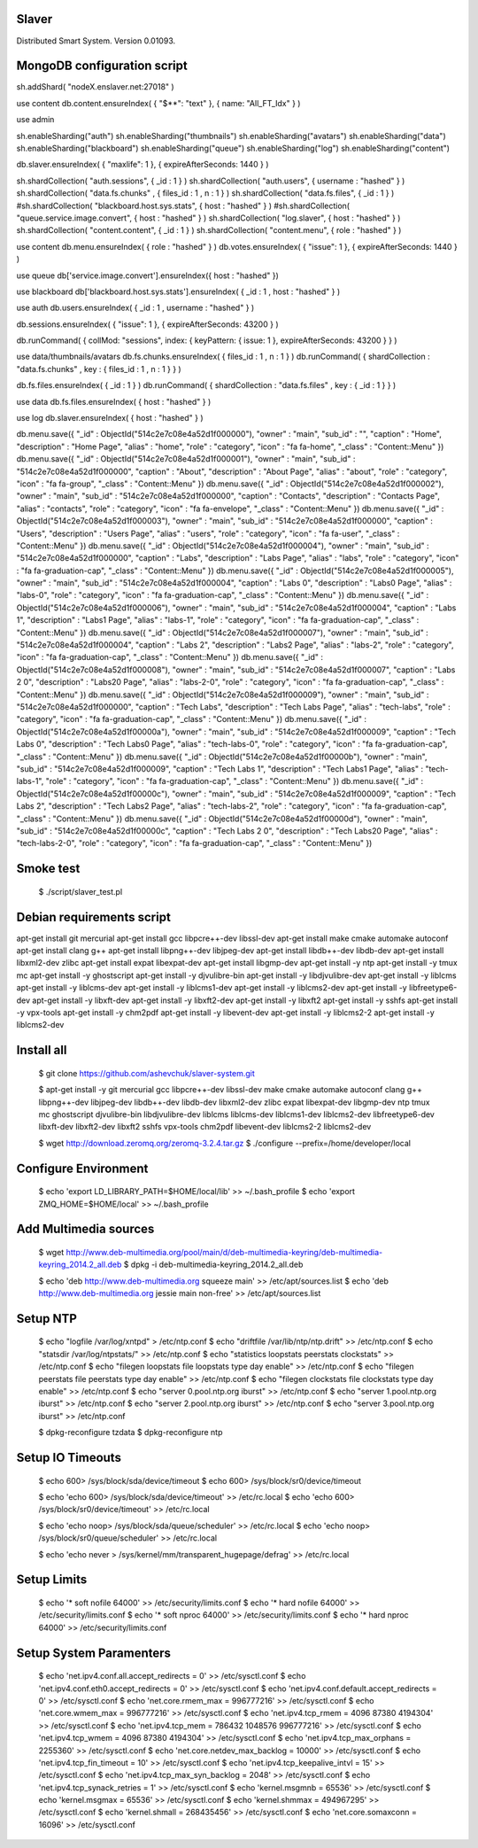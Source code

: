 Slaver
============

Distributed Smart System. Version 0.01093.

**MongoDB** configuration script
=====

sh.addShard( "nodeX.enslaver.net:27018" )

use content
db.content.ensureIndex( { "$**": "text" }, { name: "All_FT_Idx" } )

use admin

sh.enableSharding("auth")
sh.enableSharding("thumbnails")
sh.enableSharding("avatars")
sh.enableSharding("data")
sh.enableSharding("blackboard")
sh.enableSharding("queue")
sh.enableSharding("log")
sh.enableSharding("content")

db.slaver.ensureIndex( { "maxlife": 1 }, { expireAfterSeconds: 1440 } )

sh.shardCollection( "auth.sessions", { _id : 1 } )
sh.shardCollection( "auth.users", { username : "hashed" } )
sh.shardCollection( "data.fs.chunks" , { files_id : 1 , n : 1 } )
sh.shardCollection( "data.fs.files", { _id : 1 } )
#sh.shardCollection( "blackboard.host.sys.stats", { host : "hashed" } )
#sh.shardCollection( "queue.service.image.convert", { host : "hashed" } )
sh.shardCollection( "log.slaver", { host : "hashed" } )
sh.shardCollection( "content.content", { _id : 1 } )
sh.shardCollection( "content.menu", { role : "hashed" } )

use content
db.menu.ensureIndex( { role : "hashed" } )
db.votes.ensureIndex( { "issue": 1 }, { expireAfterSeconds: 1440 } )

use queue
db['service.image.convert'].ensureIndex({ host : "hashed" })

use blackboard
db['blackboard.host.sys.stats'].ensureIndex( { _id : 1 , host : "hashed" } )

use auth
db.users.ensureIndex( { _id : 1 , username : "hashed" } )

db.sessions.ensureIndex( { "issue": 1 }, { expireAfterSeconds: 43200 } )

db.runCommand( { collMod: "sessions", index: { keyPattern: { issue: 1 }, expireAfterSeconds: 43200 } } )

use data/thumbnails/avatars
db.fs.chunks.ensureIndex( { files_id : 1 , n : 1 } )
db.runCommand( { shardCollection : "data.fs.chunks" , key : { files_id : 1 , n : 1 } } )

db.fs.files.ensureIndex( { _id : 1 } )
db.runCommand( { shardCollection : "data.fs.files" , key : { _id : 1 } } )

use data
db.fs.files.ensureIndex( { host : "hashed" } )

use log
db.slaver.ensureIndex( { host : "hashed" } )

db.menu.save({ "_id" : ObjectId("514c2e7c08e4a52d1f000000"), "owner" : "main", "sub_id" : "", "caption" : "Home", "description" : "Home Page", "alias" : "home", "role" : "category", "icon" : "fa fa-home", "_class" : "Content::Menu" })
db.menu.save({ "_id" : ObjectId("514c2e7c08e4a52d1f000001"), "owner" : "main", "sub_id" : "514c2e7c08e4a52d1f000000", "caption" : "About", "description" : "About Page", "alias" : "about", "role" : "category", "icon" : "fa fa-group", "_class" : "Content::Menu" })
db.menu.save({ "_id" : ObjectId("514c2e7c08e4a52d1f000002"), "owner" : "main", "sub_id" : "514c2e7c08e4a52d1f000000", "caption" : "Contacts", "description" : "Contacts Page", "alias" : "contacts", "role" : "category", "icon" : "fa fa-envelope", "_class" : "Content::Menu" })
db.menu.save({ "_id" : ObjectId("514c2e7c08e4a52d1f000003"), "owner" : "main", "sub_id" : "514c2e7c08e4a52d1f000000", "caption" : "Users", "description" : "Users Page", "alias" : "users", "role" : "category", "icon" : "fa fa-user", "_class" : "Content::Menu" })
db.menu.save({ "_id" : ObjectId("514c2e7c08e4a52d1f000004"), "owner" : "main", "sub_id" : "514c2e7c08e4a52d1f000000", "caption" : "Labs", "description" : "Labs Page", "alias" : "labs", "role" : "category", "icon" : "fa fa-graduation-cap", "_class" : "Content::Menu" })
db.menu.save({ "_id" : ObjectId("514c2e7c08e4a52d1f000005"), "owner" : "main", "sub_id" : "514c2e7c08e4a52d1f000004", "caption" : "Labs 0", "description" : "Labs0 Page", "alias" : "labs-0", "role" : "category", "icon" : "fa fa-graduation-cap", "_class" : "Content::Menu" })
db.menu.save({ "_id" : ObjectId("514c2e7c08e4a52d1f000006"), "owner" : "main", "sub_id" : "514c2e7c08e4a52d1f000004", "caption" : "Labs 1", "description" : "Labs1 Page", "alias" : "labs-1", "role" : "category", "icon" : "fa fa-graduation-cap", "_class" : "Content::Menu" })
db.menu.save({ "_id" : ObjectId("514c2e7c08e4a52d1f000007"), "owner" : "main", "sub_id" : "514c2e7c08e4a52d1f000004", "caption" : "Labs 2", "description" : "Labs2 Page", "alias" : "labs-2", "role" : "category", "icon" : "fa fa-graduation-cap", "_class" : "Content::Menu" })
db.menu.save({ "_id" : ObjectId("514c2e7c08e4a52d1f000008"), "owner" : "main", "sub_id" : "514c2e7c08e4a52d1f000007", "caption" : "Labs 2 0", "description" : "Labs20 Page", "alias" : "labs-2-0", "role" : "category", "icon" : "fa fa-graduation-cap", "_class" : "Content::Menu" })
db.menu.save({ "_id" : ObjectId("514c2e7c08e4a52d1f000009"), "owner" : "main", "sub_id" : "514c2e7c08e4a52d1f000000", "caption" : "Tech Labs", "description" : "Tech Labs Page", "alias" : "tech-labs", "role" : "category", "icon" : "fa fa-graduation-cap", "_class" : "Content::Menu" })
db.menu.save({ "_id" : ObjectId("514c2e7c08e4a52d1f00000a"), "owner" : "main", "sub_id" : "514c2e7c08e4a52d1f000009", "caption" : "Tech Labs 0", "description" : "Tech Labs0 Page", "alias" : "tech-labs-0", "role" : "category", "icon" : "fa fa-graduation-cap", "_class" : "Content::Menu" })
db.menu.save({ "_id" : ObjectId("514c2e7c08e4a52d1f00000b"), "owner" : "main", "sub_id" : "514c2e7c08e4a52d1f000009", "caption" : "Tech Labs 1", "description" : "Tech Labs1 Page", "alias" : "tech-labs-1", "role" : "category", "icon" : "fa fa-graduation-cap", "_class" : "Content::Menu" })
db.menu.save({ "_id" : ObjectId("514c2e7c08e4a52d1f00000c"), "owner" : "main", "sub_id" : "514c2e7c08e4a52d1f000009", "caption" : "Tech Labs 2", "description" : "Tech Labs2 Page", "alias" : "tech-labs-2", "role" : "category", "icon" : "fa fa-graduation-cap", "_class" : "Content::Menu" })
db.menu.save({ "_id" : ObjectId("514c2e7c08e4a52d1f00000d"), "owner" : "main", "sub_id" : "514c2e7c08e4a52d1f00000c", "caption" : "Tech Labs 2 0", "description" : "Tech Labs20 Page", "alias" : "tech-labs-2-0", "role" : "category", "icon" : "fa fa-graduation-cap", "_class" : "Content::Menu" })

Smoke test
=====

    $ ./script/slaver_test.pl

**Debian** requirements script
=====

apt-get install git mercurial
apt-get install gcc libpcre++-dev libssl-dev
apt-get install make cmake automake autoconf
apt-get install clang g++
apt-get install libpng++-dev libjpeg-dev
apt-get install libdb++-dev libdb-dev
apt-get install libxml2-dev zlibc
apt-get install expat libexpat-dev
apt-get install libgmp-dev
apt-get install -y ntp
apt-get install -y tmux mc
apt-get install -y ghostscript
apt-get install -y djvulibre-bin
apt-get install -y libdjvulibre-dev
apt-get install -y liblcms
apt-get install -y liblcms-dev
apt-get install -y liblcms1-dev
apt-get install -y liblcms2-dev
apt-get install -y libfreetype6-dev
apt-get install -y libxft-dev
apt-get install -y libxft2-dev
apt-get install -y libxft2
apt-get install -y sshfs
apt-get install -y vpx-tools
apt-get install -y chm2pdf
apt-get install -y libevent-dev
apt-get install -y liblcms2-2
apt-get install -y liblcms2-dev

Install all
=====

    $ git clone https://github.com/ashevchuk/slaver-system.git

    $ apt-get install -y git mercurial gcc libpcre++-dev libssl-dev make cmake automake autoconf clang g++ libpng++-dev libjpeg-dev libdb++-dev libdb-dev libxml2-dev zlibc expat libexpat-dev libgmp-dev ntp tmux mc ghostscript djvulibre-bin libdjvulibre-dev liblcms liblcms-dev liblcms1-dev liblcms2-dev libfreetype6-dev libxft-dev libxft2-dev libxft2 sshfs vpx-tools chm2pdf libevent-dev liblcms2-2 liblcms2-dev

    $ wget http://download.zeromq.org/zeromq-3.2.4.tar.gz
    $ ./configure --prefix=/home/developer/local

Configure Environment
=====

    $ echo 'export LD_LIBRARY_PATH=$HOME/local/lib' >> ~/.bash_profile
    $ echo 'export ZMQ_HOME=$HOME/local' >> ~/.bash_profile

Add Multimedia sources
=====

    $ wget http://www.deb-multimedia.org/pool/main/d/deb-multimedia-keyring/deb-multimedia-keyring_2014.2_all.deb
    $ dpkg -i deb-multimedia-keyring_2014.2_all.deb

    $ echo 'deb http://www.deb-multimedia.org squeeze main' >> /etc/apt/sources.list
    $ echo 'deb http://www.deb-multimedia.org jessie main non-free' >> /etc/apt/sources.list

Setup **NTP**
=====

    $ echo "logfile /var/log/xntpd" > /etc/ntp.conf
    $ echo "driftfile /var/lib/ntp/ntp.drift" >> /etc/ntp.conf
    $ echo "statsdir /var/log/ntpstats/" >> /etc/ntp.conf
    $ echo "statistics loopstats peerstats clockstats" >> /etc/ntp.conf
    $ echo "filegen loopstats file loopstats type day enable" >> /etc/ntp.conf
    $ echo "filegen peerstats file peerstats type day enable" >> /etc/ntp.conf
    $ echo "filegen clockstats file clockstats type day enable" >> /etc/ntp.conf
    $ echo "server 0.pool.ntp.org iburst" >> /etc/ntp.conf
    $ echo "server 1.pool.ntp.org iburst" >> /etc/ntp.conf
    $ echo "server 2.pool.ntp.org iburst" >> /etc/ntp.conf
    $ echo "server 3.pool.ntp.org iburst" >> /etc/ntp.conf

    $ dpkg-reconfigure tzdata
    $ dpkg-reconfigure ntp

Setup IO Timeouts
=====

    $ echo 600> /sys/block/sda/device/timeout
    $ echo 600> /sys/block/sr0/device/timeout

    $ echo 'echo 600> /sys/block/sda/device/timeout' >> /etc/rc.local
    $ echo 'echo 600> /sys/block/sr0/device/timeout' >> /etc/rc.local

    $ echo 'echo noop> /sys/block/sda/queue/scheduler' >> /etc/rc.local
    $ echo 'echo noop> /sys/block/sr0/queue/scheduler' >> /etc/rc.local

    $ echo 'echo never > /sys/kernel/mm/transparent_hugepage/defrag' >> /etc/rc.local

Setup Limits
=====

    $ echo '*                soft    nofile          64000' >> /etc/security/limits.conf
    $ echo '*                hard    nofile          64000' >> /etc/security/limits.conf
    $ echo '*                soft    nproc           64000' >> /etc/security/limits.conf
    $ echo '*                hard    nproc           64000' >> /etc/security/limits.conf

Setup System Paramenters
=====

    $ echo 'net.ipv4.conf.all.accept_redirects = 0' >> /etc/sysctl.conf
    $ echo 'net.ipv4.conf.eth0.accept_redirects = 0' >> /etc/sysctl.conf
    $ echo 'net.ipv4.conf.default.accept_redirects = 0' >> /etc/sysctl.conf
    $ echo 'net.core.rmem_max = 996777216' >> /etc/sysctl.conf
    $ echo 'net.core.wmem_max = 996777216' >> /etc/sysctl.conf
    $ echo 'net.ipv4.tcp_rmem = 4096 87380 4194304' >> /etc/sysctl.conf
    $ echo 'net.ipv4.tcp_mem = 786432 1048576 996777216' >> /etc/sysctl.conf
    $ echo 'net.ipv4.tcp_wmem = 4096 87380 4194304' >> /etc/sysctl.conf
    $ echo 'net.ipv4.tcp_max_orphans = 2255360' >> /etc/sysctl.conf
    $ echo 'net.core.netdev_max_backlog = 10000' >> /etc/sysctl.conf
    $ echo 'net.ipv4.tcp_fin_timeout = 10' >> /etc/sysctl.conf
    $ echo 'net.ipv4.tcp_keepalive_intvl = 15' >> /etc/sysctl.conf
    $ echo 'net.ipv4.tcp_max_syn_backlog = 2048' >> /etc/sysctl.conf
    $ echo 'net.ipv4.tcp_synack_retries = 1' >> /etc/sysctl.conf
    $ echo 'kernel.msgmnb = 65536' >> /etc/sysctl.conf
    $ echo 'kernel.msgmax = 65536' >> /etc/sysctl.conf
    $ echo 'kernel.shmmax = 494967295' >> /etc/sysctl.conf
    $ echo 'kernel.shmall = 268435456' >> /etc/sysctl.conf
    $ echo 'net.core.somaxconn = 16096' >> /etc/sysctl.conf
